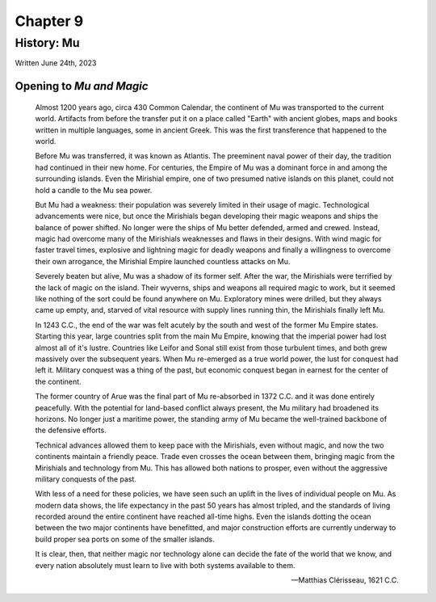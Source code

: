 Chapter 9
=========
History: Mu
~~~~~~~~~~~

Written June 24th, 2023

.. 2023.07.24

Opening to *Mu and Magic*
-------------------------

.. epigraph::

  Almost 1200 years ago, circa 430 Common Calendar, the continent of Mu was transported to the current world. Artifacts from before the transfer put it on a place called "Earth" with ancient globes, maps and books written in multiple languages, some in ancient Greek. This was the first transference that happened to the world.

  .. Yes, I'm changing this. Deal with it.

  Before Mu was transferred, it was known as Atlantis. The preeminent naval power of their day, the tradition had continued in their new home. For centuries, the Empire of Mu was a dominant force in and among the surrounding islands. Even the Mirishial empire, one of two presumed native islands on this planet, could not hold a candle to the Mu sea power.

  But Mu had a weakness: their population was severely limited in their usage of magic. Technological advancements were nice, but once the Mirishials began developing their magic weapons and ships the balance of power shifted. No longer were the ships of Mu better defended, armed and crewed. Instead, magic had overcome many of the Mirishials weaknesses and flaws in their designs. With wind magic for faster travel times, explosive and lightning magic for deadly weapons and finally a willingness to overcome their own arrogance, the Mirishial Empire launched countless attacks on Mu.

  Severely beaten but alive, Mu was a shadow of its former self. After the war, the Mirishials were terrified by the lack of magic on the island. Their wyverns, ships and weapons all required magic to work, but it seemed like nothing of the sort could be found anywhere on Mu. Exploratory mines were drilled, but they always came up empty, and, starved of vital resource with supply lines running thin, the Mirishials finally left Mu.

  In 1243 C.C., the end of the war was felt acutely by the south and west of the former Mu Empire states. Starting this year, large countries split from the main Mu Empire, knowing that the imperial power had lost almost all of it's lustre. Countries like Leifor and Sonal still exist from those turbulent times, and both grew massively over the subsequent years. When Mu re-emerged as a true world power, the lust for conquest had left it. Military conquest was a thing of the past, but economic conquest began in earnest for the center of the continent.

  The former country of Arue was the final part of Mu re-absorbed in 1372 C.C. and it was done entirely peacefully. With the potential for land-based conflict always present, the Mu military had broadened its horizons. No longer just a maritime power, the standing army of Mu became the well-trained backbone of the defensive efforts.

  Technical advances allowed them to keep pace with the Mirishials, even without magic, and now the two continents maintain a friendly peace. Trade even crosses the ocean between them, bringing magic from the Mirishials and technology from Mu. This has allowed both nations to prosper, even without the aggressive military conquests of the past.

  With less of a need for these policies, we have seen such an uplift in the lives of individual people on Mu. As modern data shows, the life expectancy in the past 50 years has almost tripled, and the standards of living recorded around the entire continent have reached all-time highs. Even the islands dotting the ocean between the two major continents have benefitted, and major construction efforts are currently underway to build proper sea ports on some of the smaller islands.

  It is clear, then, that neither magic nor technology alone can decide the fate of the world that we know, and every nation absolutely must learn to live with both systems available to them.

  -- Matthias Clérisseau, 1621 C.C.
